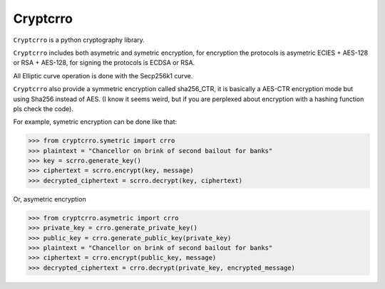 Cryptcrro
=================

``Cryptcrro`` is a python cryptography library.

``Cryptcrro`` includes both asymetric and symetric encryption, for encryption the protocols is asymetric ECIES + AES-128 or RSA + AES-128, for signing the protocols is ECDSA or RSA.

All Elliptic curve operation is done with the Secp256k1 curve.

``Cryptcrro`` also provide a symmetric encryption called sha256_CTR, it is basically a AES-CTR encryption mode but using Sha256 instead of AES. (I know it seems weird, but if you are perplexed about encryption with a hashing function pls check the code).


For example, symetric encryption can be done like that:

.. code-block:: pycon

    >>> from cryptcrro.symetric import crro 
    >>> plaintext = "Chancellor on brink of second bailout for banks"
    >>> key = scrro.generate_key()
    >>> ciphertext = scrro.encrypt(key, message)
    >>> decrypted_ciphertext = scrro.decrypt(key, ciphertext)

Or, asymetric encryption

.. code-block:: pycon

    >>> from cryptcrro.asymetric import crro
    >>> private_key = crro.generate_private_key()
    >>> public_key = crro.generate_public_key(private_key)
    >>> plaintext = "Chancellor on brink of second bailout for banks"
    >>> ciphertext = crro.encrypt(public_key, message) 
    >>> decrypted_ciphertext = crro.decrypt(private_key, encrypted_message) 
